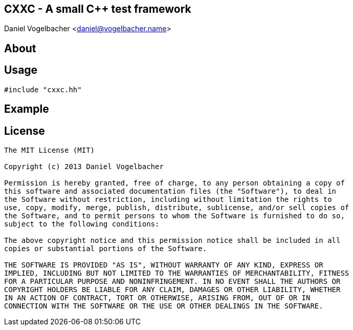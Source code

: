 CXXC - A small C++ test framework
---------------------------------
Daniel Vogelbacher <daniel@vogelbacher.name>


:cpp: {basebackend@docbook:c++:cpp}


== About


== Usage

[source,{cpp}]
--------------------------------------------------------------------------------
#include "cxxc.hh"
--------------------------------------------------------------------------------


== Example


== License

----
The MIT License (MIT)

Copyright (c) 2013 Daniel Vogelbacher

Permission is hereby granted, free of charge, to any person obtaining a copy of
this software and associated documentation files (the "Software"), to deal in
the Software without restriction, including without limitation the rights to
use, copy, modify, merge, publish, distribute, sublicense, and/or sell copies of
the Software, and to permit persons to whom the Software is furnished to do so,
subject to the following conditions:

The above copyright notice and this permission notice shall be included in all
copies or substantial portions of the Software.

THE SOFTWARE IS PROVIDED "AS IS", WITHOUT WARRANTY OF ANY KIND, EXPRESS OR
IMPLIED, INCLUDING BUT NOT LIMITED TO THE WARRANTIES OF MERCHANTABILITY, FITNESS
FOR A PARTICULAR PURPOSE AND NONINFRINGEMENT. IN NO EVENT SHALL THE AUTHORS OR
COPYRIGHT HOLDERS BE LIABLE FOR ANY CLAIM, DAMAGES OR OTHER LIABILITY, WHETHER
IN AN ACTION OF CONTRACT, TORT OR OTHERWISE, ARISING FROM, OUT OF OR IN
CONNECTION WITH THE SOFTWARE OR THE USE OR OTHER DEALINGS IN THE SOFTWARE.
----
